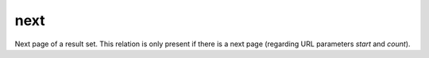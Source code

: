 next
====

Next page of a result set. This relation is only present if there is a next page (regarding URL parameters `start` and `count`).
